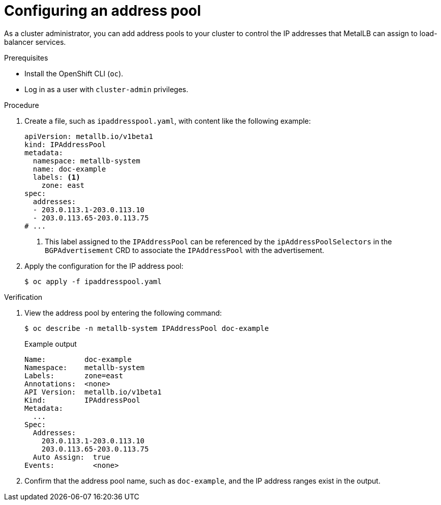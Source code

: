 :_mod-docs-content-type: PROCEDURE
[id="nw-metallb-configure-address-pool_{context}"]
= Configuring an address pool

As a cluster administrator, you can add address pools to your cluster to control the IP addresses that MetalLB can assign to load-balancer services.

.Prerequisites

* Install the OpenShift CLI (`oc`).
* Log in as a user with `cluster-admin` privileges.

.Procedure

. Create a file, such as `ipaddresspool.yaml`, with content like the following example:
+
[source,yaml]
----
apiVersion: metallb.io/v1beta1
kind: IPAddressPool
metadata:
  namespace: metallb-system
  name: doc-example
  labels: <1>
    zone: east
spec:
  addresses:
  - 203.0.113.1-203.0.113.10
  - 203.0.113.65-203.0.113.75
# ...
----
<1> This label assigned to the `IPAddressPool` can be referenced by the `ipAddressPoolSelectors` in the `BGPAdvertisement` CRD to associate the `IPAddressPool` with the advertisement.

. Apply the configuration for the IP address pool:
+
[source,terminal]
----
$ oc apply -f ipaddresspool.yaml
----

.Verification

. View the address pool by entering the following command:
+
[source,terminal]
----
$ oc describe -n metallb-system IPAddressPool doc-example
----
+

.Example output
[source,terminal]
----
Name:         doc-example
Namespace:    metallb-system
Labels:       zone=east
Annotations:  <none>
API Version:  metallb.io/v1beta1
Kind:         IPAddressPool
Metadata:
  ...
Spec:
  Addresses:
    203.0.113.1-203.0.113.10
    203.0.113.65-203.0.113.75
  Auto Assign:  true
Events:         <none>
----

. Confirm that the address pool name, such as `doc-example`, and the IP address ranges exist in the output.
